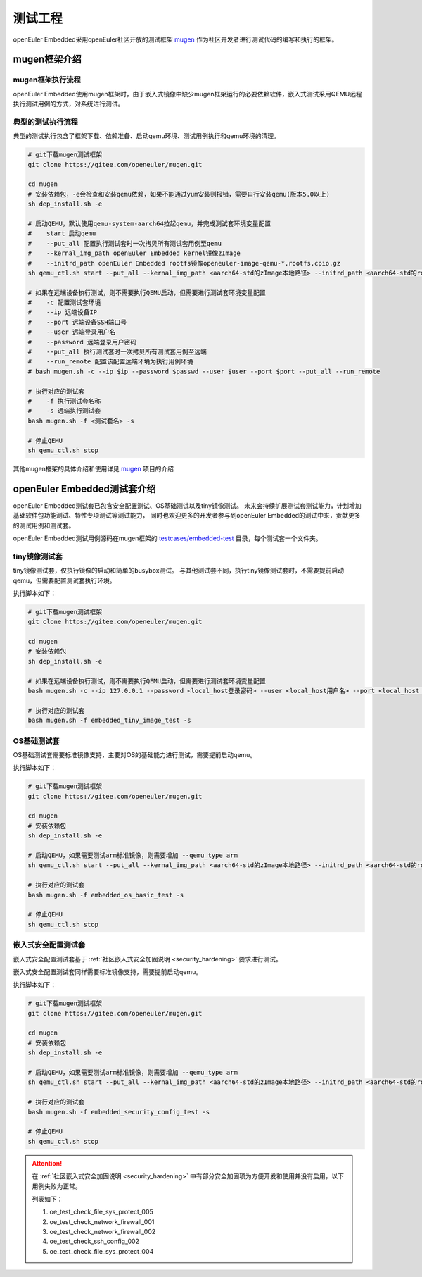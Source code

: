 .. _test_project:

测试工程
########

openEuler Embedded采用openEuler社区开放的测试框架 `mugen <https://gitee.com/openeuler/mugen>`_ 作为社区开发者进行测试代码的编写和执行的框架。

mugen框架介绍
=================

mugen框架执行流程
---------------------

.. image:: ../../image/test_project/mugen_run_info.png


openEuler Embedded使用mugen框架时，由于嵌入式镜像中缺少mugen框架运行的必要依赖软件，嵌入式测试采用QEMU远程执行测试用例的方式，对系统进行测试。

典型的测试执行流程
---------------------

典型的测试执行包含了框架下载、依赖准备、启动qemu环境、测试用例执行和qemu环境的清理。

.. code-block:: console

    # git下载mugen测试框架
    git clone https://gitee.com/openeuler/mugen.git

    cd mugen
    # 安装依赖包，-e会检查和安装qemu依赖，如果不能通过yum安装则报错，需要自行安装qemu(版本5.0以上)
    sh dep_install.sh -e

    # 启动QEMU，默认使用qemu-system-aarch64拉起qemu，并完成测试套环境变量配置
    #    start 启动qemu
    #    --put_all 配置执行测试套时一次拷贝所有测试套用例至qemu
    #    --kernal_img_path openEuler Embedded kernel镜像zImage
    #    --initrd_path openEuler Embedded rootfs镜像openeuler-image-qemu-*.rootfs.cpio.gz
    sh qemu_ctl.sh start --put_all --kernal_img_path <aarch64-std的zImage本地路径> --initrd_path <aarch64-std的rootfs本地路径>

    # 如果在远端设备执行测试，则不需要执行QEMU启动，但需要进行测试套环境变量配置
    #    -c 配置测试套环境
    #    --ip 远端设备IP
    #    --port 远端设备SSH端口号
    #    --user 远端登录用户名
    #    --password 远端登录用户密码
    #    --put_all 执行测试套时一次拷贝所有测试套用例至远端
    #    --run_remote 配置该配置远端环境为执行用例环境
    # bash mugen.sh -c --ip $ip --password $passwd --user $user --port $port --put_all --run_remote

    # 执行对应的测试套
    #    -f 执行测试套名称
    #    -s 远端执行测试套
    bash mugen.sh -f <测试套名> -s

    # 停止QEMU
    sh qemu_ctl.sh stop

其他mugen框架的具体介绍和使用详见 `mugen <https://gitee.com/openeuler/mugen>`_ 项目的介绍

openEuler Embedded测试套介绍
===============================

openEuler Embedded测试套已包含安全配置测试、OS基础测试以及tiny镜像测试。
未来会持续扩展测试套测试能力，计划增加基础软件包功能测试、特性专项测试等测试能力，
同时也欢迎更多的开发者参与到openEuler Embedded的测试中来，贡献更多的测试用例和测试套。

openEuler Embedded测试用例源码在mugen框架的 `testcases/embedded-test <https://gitee.com/openeuler/mugen/tree/master/testcases/embedded-test>`_
目录，每个测试套一个文件夹。

tiny镜像测试套
-----------------

tiny镜像测试套，仅执行镜像的启动和简单的busybox测试。
与其他测试套不同，执行tiny镜像测试套时，不需要提前启动qemu，但需要配置测试套执行环境。

执行脚本如下：

.. code-block:: console

    # git下载mugen测试框架
    git clone https://gitee.com/openeuler/mugen.git

    cd mugen
    # 安装依赖包
    sh dep_install.sh -e

    # 如果在远端设备执行测试，则不需要执行QEMU启动，但需要进行测试套环境变量配置
    bash mugen.sh -c --ip 127.0.0.1 --password <local_host登录密码> --user <local_host用户名> --port <local_host ssh端口号> --put_all --run_remote

    # 执行对应的测试套
    bash mugen.sh -f embedded_tiny_image_test -s

OS基础测试套
-----------------

OS基础测试套需要标准镜像支持，主要对OS的基础能力进行测试，需要提前启动qemu。

执行脚本如下：

.. code-block:: console

    # git下载mugen测试框架
    git clone https://gitee.com/openeuler/mugen.git

    cd mugen
    # 安装依赖包
    sh dep_install.sh -e

    # 启动QEMU，如果需要测试arm标准镜像，则需要增加 --qemu_type arm
    sh qemu_ctl.sh start --put_all --kernal_img_path <aarch64-std的zImage本地路径> --initrd_path <aarch64-std的rootfs本地路径>

    # 执行对应的测试套
    bash mugen.sh -f embedded_os_basic_test -s

    # 停止QEMU
    sh qemu_ctl.sh stop

嵌入式安全配置测试套
----------------------

嵌入式安全配置测试套基于 :ref:`社区嵌入式安全加固说明 <security_hardening>` 
要求进行测试。

嵌入式安全配置测试套同样需要标准镜像支持，需要提前启动qemu。

执行脚本如下：

.. code-block:: console

    # git下载mugen测试框架
    git clone https://gitee.com/openeuler/mugen.git

    cd mugen
    # 安装依赖包
    sh dep_install.sh -e

    # 启动QEMU，如果需要测试arm标准镜像，则需要增加 --qemu_type arm
    sh qemu_ctl.sh start --put_all --kernal_img_path <aarch64-std的zImage本地路径> --initrd_path <aarch64-std的rootfs本地路径>

    # 执行对应的测试套
    bash mugen.sh -f embedded_security_config_test -s

    # 停止QEMU
    sh qemu_ctl.sh stop

.. attention:: 
    在 :ref:`社区嵌入式安全加固说明 <security_hardening>` 
    中有部分安全加固项为方便开发和使用并没有启用，以下用例失败为正常。

    列表如下：

    1. oe_test_check_file_sys_protect_005
    2. oe_test_check_network_firewall_001
    3. oe_test_check_network_firewall_002
    4. oe_test_check_ssh_config_002
    5. oe_test_check_file_sys_protect_004
